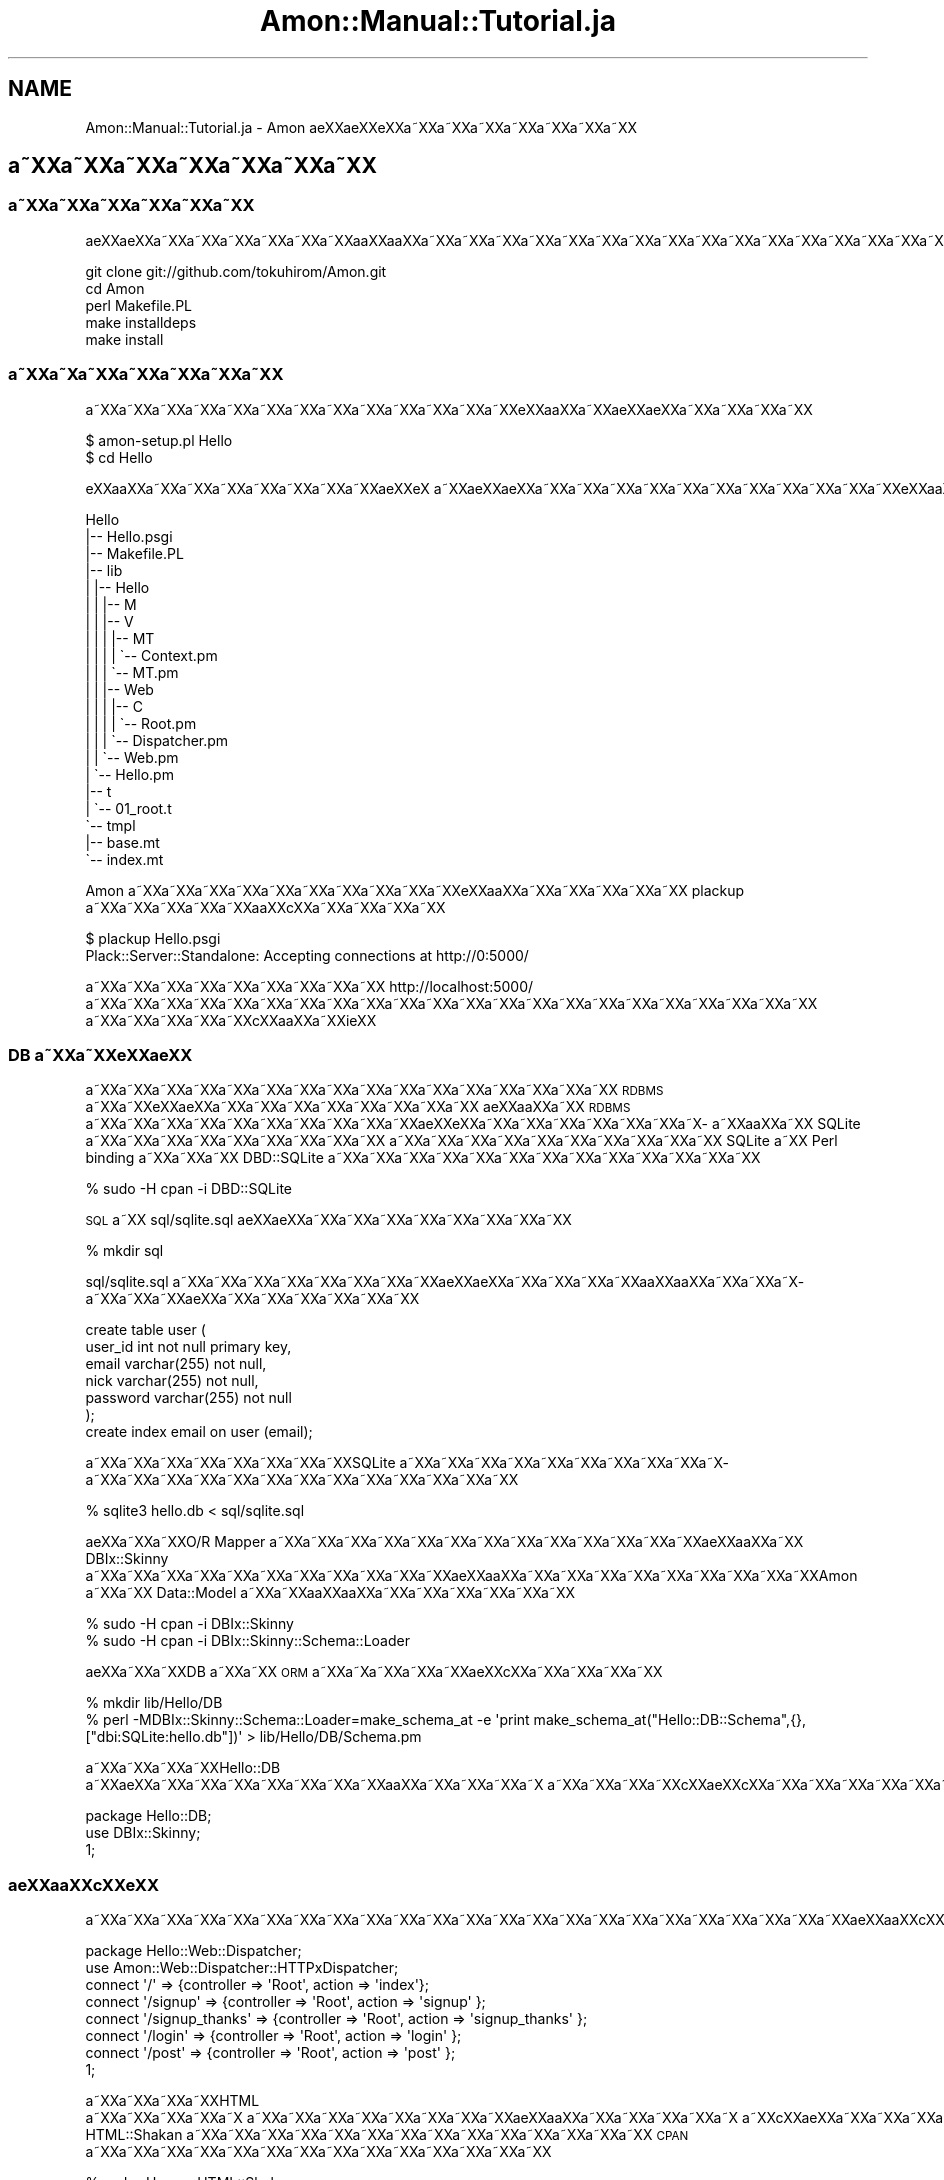 .\" Automatically generated by Pod::Man 2.23 (Pod::Simple 3.14)
.\"
.\" Standard preamble:
.\" ========================================================================
.de Sp \" Vertical space (when we can't use .PP)
.if t .sp .5v
.if n .sp
..
.de Vb \" Begin verbatim text
.ft CW
.nf
.ne \\$1
..
.de Ve \" End verbatim text
.ft R
.fi
..
.\" Set up some character translations and predefined strings.  \*(-- will
.\" give an unbreakable dash, \*(PI will give pi, \*(L" will give a left
.\" double quote, and \*(R" will give a right double quote.  \*(C+ will
.\" give a nicer C++.  Capital omega is used to do unbreakable dashes and
.\" therefore won't be available.  \*(C` and \*(C' expand to `' in nroff,
.\" nothing in troff, for use with C<>.
.tr \(*W-
.ds C+ C\v'-.1v'\h'-1p'\s-2+\h'-1p'+\s0\v'.1v'\h'-1p'
.ie n \{\
.    ds -- \(*W-
.    ds PI pi
.    if (\n(.H=4u)&(1m=24u) .ds -- \(*W\h'-12u'\(*W\h'-12u'-\" diablo 10 pitch
.    if (\n(.H=4u)&(1m=20u) .ds -- \(*W\h'-12u'\(*W\h'-8u'-\"  diablo 12 pitch
.    ds L" ""
.    ds R" ""
.    ds C` ""
.    ds C' ""
'br\}
.el\{\
.    ds -- \|\(em\|
.    ds PI \(*p
.    ds L" ``
.    ds R" ''
'br\}
.\"
.\" Escape single quotes in literal strings from groff's Unicode transform.
.ie \n(.g .ds Aq \(aq
.el       .ds Aq '
.\"
.\" If the F register is turned on, we'll generate index entries on stderr for
.\" titles (.TH), headers (.SH), subsections (.SS), items (.Ip), and index
.\" entries marked with X<> in POD.  Of course, you'll have to process the
.\" output yourself in some meaningful fashion.
.ie \nF \{\
.    de IX
.    tm Index:\\$1\t\\n%\t"\\$2"
..
.    nr % 0
.    rr F
.\}
.el \{\
.    de IX
..
.\}
.\"
.\" Accent mark definitions (@(#)ms.acc 1.5 88/02/08 SMI; from UCB 4.2).
.\" Fear.  Run.  Save yourself.  No user-serviceable parts.
.    \" fudge factors for nroff and troff
.if n \{\
.    ds #H 0
.    ds #V .8m
.    ds #F .3m
.    ds #[ \f1
.    ds #] \fP
.\}
.if t \{\
.    ds #H ((1u-(\\\\n(.fu%2u))*.13m)
.    ds #V .6m
.    ds #F 0
.    ds #[ \&
.    ds #] \&
.\}
.    \" simple accents for nroff and troff
.if n \{\
.    ds ' \&
.    ds ` \&
.    ds ^ \&
.    ds , \&
.    ds ~ ~
.    ds /
.\}
.if t \{\
.    ds ' \\k:\h'-(\\n(.wu*8/10-\*(#H)'\'\h"|\\n:u"
.    ds ` \\k:\h'-(\\n(.wu*8/10-\*(#H)'\`\h'|\\n:u'
.    ds ^ \\k:\h'-(\\n(.wu*10/11-\*(#H)'^\h'|\\n:u'
.    ds , \\k:\h'-(\\n(.wu*8/10)',\h'|\\n:u'
.    ds ~ \\k:\h'-(\\n(.wu-\*(#H-.1m)'~\h'|\\n:u'
.    ds / \\k:\h'-(\\n(.wu*8/10-\*(#H)'\z\(sl\h'|\\n:u'
.\}
.    \" troff and (daisy-wheel) nroff accents
.ds : \\k:\h'-(\\n(.wu*8/10-\*(#H+.1m+\*(#F)'\v'-\*(#V'\z.\h'.2m+\*(#F'.\h'|\\n:u'\v'\*(#V'
.ds 8 \h'\*(#H'\(*b\h'-\*(#H'
.ds o \\k:\h'-(\\n(.wu+\w'\(de'u-\*(#H)/2u'\v'-.3n'\*(#[\z\(de\v'.3n'\h'|\\n:u'\*(#]
.ds d- \h'\*(#H'\(pd\h'-\w'~'u'\v'-.25m'\f2\(hy\fP\v'.25m'\h'-\*(#H'
.ds D- D\\k:\h'-\w'D'u'\v'-.11m'\z\(hy\v'.11m'\h'|\\n:u'
.ds th \*(#[\v'.3m'\s+1I\s-1\v'-.3m'\h'-(\w'I'u*2/3)'\s-1o\s+1\*(#]
.ds Th \*(#[\s+2I\s-2\h'-\w'I'u*3/5'\v'-.3m'o\v'.3m'\*(#]
.ds ae a\h'-(\w'a'u*4/10)'e
.ds Ae A\h'-(\w'A'u*4/10)'E
.    \" corrections for vroff
.if v .ds ~ \\k:\h'-(\\n(.wu*9/10-\*(#H)'\s-2\u~\d\s+2\h'|\\n:u'
.if v .ds ^ \\k:\h'-(\\n(.wu*10/11-\*(#H)'\v'-.4m'^\v'.4m'\h'|\\n:u'
.    \" for low resolution devices (crt and lpr)
.if \n(.H>23 .if \n(.V>19 \
\{\
.    ds : e
.    ds 8 ss
.    ds o a
.    ds d- d\h'-1'\(ga
.    ds D- D\h'-1'\(hy
.    ds th \o'bp'
.    ds Th \o'LP'
.    ds ae ae
.    ds Ae AE
.\}
.rm #[ #] #H #V #F C
.\" ========================================================================
.\"
.IX Title "Amon::Manual::Tutorial.ja 3"
.TH Amon::Manual::Tutorial.ja 3 "2010-09-27" "perl v5.12.1" "User Contributed Perl Documentation"
.\" For nroff, turn off justification.  Always turn off hyphenation; it makes
.\" way too many mistakes in technical documents.
.if n .ad l
.nh
.SH "NAME"
Amon::Manual::Tutorial.ja \- Amon \*(aeXX\*(aeXXe\*`XXa\*~XXa\*~XXa\*~XXa\*~XXa\*~XXa\*~XXa\*~XX
.SH "a\*~XXa\*~XXa\*~XXa\*~XXa\*~XXa\*~XXa\*~XX"
.IX Header "a~XXa~XXa~XXa~XXa~XXa~XXa~XX"
.SS "a\*~XXa\*~XXa\*~XXa\*~XXa\*~XXa\*~XX"
.IX Subsection "a~XXa~XXa~XXa~XXa~XXa~XX"
a\*:XXa\*:XXa\*~XXa\*~XXa\*~XXa\*~XXa\*~XXa\*~XXa\*oXXa\*oXXa\*~XXa\*~XXa\*~XXa\*~XXa\*~XXa\*~XXa\*~XXa\*~XXa\*~XXa\*~XXa\*~XXa\*~XXa\*~XXa\*~XXa\*~XXa\*~XXa\*~XXa\*~XX
.PP
.Vb 5
\&  git clone git://github.com/tokuhirom/Amon.git
\&  cd Amon
\&  perl Makefile.PL
\&  make installdeps
\&  make install
.Ve
.SS "a\*~XXa\*~X\%a\*~XXa\*~XXa\*~XXa\*~XXa\*~XX"
.IX Subsection "a~XXa~Xa~XXa~XXa~XXa~XXa~XX"
a\*~XXa\*~XXa\*~XXa\*~XXa\*~XXa\*~XXa\*~XXa\*~XXa\*~XXa\*~XXa\*~XXa\*~XXa\*~XXe\*'XXa\*oXXa\*~XXa\*:XX\*(aeXXa\*~XXa\*~XXa\*~XXa\*~XX
.PP
.Vb 2
\&  $ amon\-setup.pl Hello
\&  $ cd Hello
.Ve
.PP
e\*'XXa\*oXXa\*~XXa\*~XXa\*~XXa\*~XXa\*~XXa\*~XXa\*~XX\*(aeXXe\*'X\ a\*~XXa\*:XXa\*:XXa\*~XXa\*~XXa\*~XXa\*~XXa\*~XXa\*~XXa\*~XXa\*~XXa\*~XXa\*~XXa\*~XXe\*'XXa\*oXXa\*~XXa\*~XXa\*~XXa\*~XXa\*~XXa\*~XXa\*~XXa\*~XXa\*~XXa\*~XXa\*~XXa\*~XX\*(aeXXe\*'X\ a\*~XXa\*~XXa\*~XX
.PP
.Vb 10
\&    Hello
\&    |\-\- Hello.psgi
\&    |\-\- Makefile.PL
\&    |\-\- lib
\&    |   |\-\- Hello
\&    |   |   |\-\- M
\&    |   |   |\-\- V
\&    |   |   |   |\-\- MT
\&    |   |   |   |   \`\-\- Context.pm
\&    |   |   |   \`\-\- MT.pm
\&    |   |   |\-\- Web
\&    |   |   |   |\-\- C
\&    |   |   |   |   \`\-\- Root.pm
\&    |   |   |   \`\-\- Dispatcher.pm
\&    |   |   \`\-\- Web.pm
\&    |   \`\-\- Hello.pm
\&    |\-\- t
\&    |   \`\-\- 01_root.t
\&    \`\-\- tmpl
\&        |\-\- base.mt
\&        \`\-\- index.mt
.Ve
.PP
Amon a\*~XXa\*~XXa\*~XXa\*~XXa\*~XXa\*~XXa\*~XXa\*~XXa\*~XXa\*~XXe\*`XXa\*oXXa\*~XXa\*~XXa\*~XXa\*~XXa\*~XX plackup a\*~XXa\*~XXa\*~XXa\*~XXa\*~XXa\*oXXc\*,XXa\*~XXa\*~XXa\*~XXa\*~XX
.PP
.Vb 2
\&  $ plackup Hello.psgi
\&  Plack::Server::Standalone: Accepting connections at http://0:5000/
.Ve
.PP
a\*~XXa\*~XXa\*~XXa\*~XXa\*~XXa\*~XXa\*~XXa\*~XXa\*~XX http://localhost:5000/ a\*~XXa\*~XXa\*~XXa\*~XXa\*~XXa\*~XXa\*~XXa\*~XXa\*~XXa\*~XXa\*~XXa\*~XXa\*~XXa\*~XXa\*~XXa\*~XXa\*~XXa\*~XXa\*~XXa\*~XXa\*~XXa\*~XX
a\*~XXa\*~XXa\*~XXa\*~XXa\*~XXc\*,XXa\*oXXa\*~XXi\*:XX
.SS "\s-1DB\s0 a\*~XXa\*~XXe\*'XX\*(aeXX"
.IX Subsection "DB a~XXa~XXe'XXXX"
a\*~XXa\*~XXa\*~XXa\*~XXa\*~XXa\*~XXa\*~XXa\*~XXa\*~XXa\*~XXa\*~XXa\*~XXa\*~XXa\*~XXa\*~XXa\*~XX \s-1RDBMS\s0 a\*~XXa\*~XXe\*'XX\*(aeXXa\*~XXa\*~XXa\*~XXa\*~XXa\*~XXa\*~XXa\*~XXa\*~XX
a\*:XXa\*oXXa\*~XX \s-1RDBMS\s0 a\*~XXa\*~XXa\*~XXa\*~XXa\*~XXa\*~XXa\*~XXa\*~XXa\*~XXa\*~XXa\*:XXe\*`XXa\*~XXa\*~XXa\*~XXa\*~XXa\*~XXa\*~XXa\*~X\%a\*~XXa\*oXXa\*~XX SQLite a\*~XXa\*~XXa\*~XXa\*~XXa\*~XXa\*~XXa\*~XXa\*~XXa\*~XX
a\*~XXa\*~XXa\*~XXa\*~XXa\*~XXa\*~XXa\*~XXa\*~XXa\*~XXa\*~XX SQLite a\*~XX Perl binding a\*~XXa\*~XXa\*~XX DBD::SQLite a\*~XXa\*~XXa\*~XXa\*~XXa\*~XXa\*~XXa\*~XXa\*~XXa\*~XXa\*~XXa\*~XXa\*~XXa\*~XX
.PP
.Vb 1
\&    % sudo \-H cpan \-i DBD::SQLite
.Ve
.PP
\&\s-1SQL\s0 a\*~XX sql/sqlite.sql a\*:XXa\*:XXa\*~XXa\*~XXa\*~XXa\*~XXa\*~XXa\*~XXa\*~XXa\*~XX
.PP
.Vb 1
\&    % mkdir sql
.Ve
.PP
sql/sqlite.sql a\*~XXa\*~XXa\*~XXa\*~XXa\*~XXa\*~XXa\*~XXa\*~XXa\*:XXa\*:XXa\*~XXa\*~XXa\*~XXa\*~XXa\*oXXa\*oXXa\*~XXa\*~XXa\*~X\%a\*~XXa\*~XXa\*~XX\*(aeXXa\*~XXa\*~XXa\*~XXa\*~XXa\*~XXa\*~XX
.PP
.Vb 7
\&    create table user (
\&        user_id int not null primary key,
\&        email varchar(255) not null,
\&        nick varchar(255) not null,
\&        password varchar(255) not null
\&    );
\&    create index email on user (email);
.Ve
.PP
a\*~XXa\*~XXa\*~XXa\*~XXa\*~XXa\*~XXa\*~XXa\*~XXSQLite a\*~XXa\*~XXa\*~XXa\*~XXa\*~XXa\*~XXa\*~XXa\*~XXa\*~XXa\*~X\%a\*~XXa\*~XXa\*~XXa\*~XXa\*~XXa\*~XXa\*~XXa\*~XXa\*~XXa\*~XXa\*~XXa\*~XXa\*~XX
.PP
.Vb 1
\&    % sqlite3 hello.db < sql/sqlite.sql
.Ve
.PP
\&\*(aeXXa\*~XXa\*~XXO/R Mapper a\*~XXa\*~XXa\*~XXa\*~XXa\*~XXa\*~XXa\*~XXa\*~XXa\*~XXa\*~XXa\*~XXa\*~XXa\*~XXa\*:XXa\*oXXa\*~XX DBIx::Skinny a\*~XXa\*~XXa\*~XXa\*~XXa\*~XXa\*~XXa\*~XXa\*~XXa\*~XXa\*~XXa\*~XXa\*:XXa\*oXXa\*~XXa\*~XXa\*~XXa\*~XXa\*~XXa\*~XXa\*~XXa\*~XXa\*~XXAmon a\*~XXa\*~XX Data::Model a\*~XXa\*~XXa\*oXXa\*oXXa\*~XXa\*~XXa\*~XXa\*~XXa\*~XXa\*~XX
.PP
.Vb 2
\&    % sudo \-H cpan \-i DBIx::Skinny
\&    % sudo \-H cpan \-i DBIx::Skinny::Schema::Loader
.Ve
.PP
\&\*(aeXXa\*~XXa\*~XXDB a\*~XXa\*~XX \s-1ORM\s0 a\*~XXa\*~X\%a\*~XXa\*~XXa\*~XX\*(aeXXc\*,XXa\*~XXa\*~XXa\*~XXa\*~XX
.PP
.Vb 2
\&    % mkdir lib/Hello/DB
\&    % perl \-MDBIx::Skinny::Schema::Loader=make_schema_at \-e \*(Aqprint make_schema_at("Hello::DB::Schema",{},["dbi:SQLite:hello.db"])\*(Aq > lib/Hello/DB/Schema.pm
.Ve
.PP
a\*~XXa\*~XXa\*~XXa\*~XXHello::DB a\*~XX\*(aeXXa\*~XXa\*~XXa\*~XXa\*~XXa\*~XXa\*~XXa\*~XXa\*oXXa\*~XXa\*~XXa\*~XXa\*~X\ a\*~XXa\*~XXa\*~XXa\*~XXc\*,XXa\*:XXc\*,XXa\*~XXa\*~XXa\*~XXa\*~XXa\*~XXa\*~XXa\*~XXa\*~XXa\*~XXa\*~XX
.PP
.Vb 3
\&    package Hello::DB;
\&    use DBIx::Skinny;
\&    1;
.Ve
.SS "a\*:XXa\*oXXc\*,XXe\*'\s-1XX\s0"
.IX Subsection "a:XXaoXXc,XXe'XX"
a\*~XXa\*~XXa\*~XXa\*~XXa\*~XXa\*~XXa\*~XXa\*~XXa\*~XXa\*~XXa\*~XXa\*~XXa\*~XXa\*~XXa\*~XXa\*~XXa\*~XXa\*~XXa\*~XXa\*~XXa\*~XXa\*~XXa\*~XXa\*:XXa\*oXXc\*,XXe\*'XXa\*~XXa\*~XXa\*~XXa\*~X\ a\*~XXa\*~XXa\*~XXa\*~XXa\*~XXa\*~XXa\*~XXa\*~XXa\*~XXa\*~XXa\*~XXa\*~XXa\*~XXa\*:XXa\*:XXa\*~XXa\*~XXa\*~XXa\*~XXa\*~XXa\*~XXa\*~XXa\*~XXa\*~XXa\*~XXa\*~XXa\*~XXa\*~XX\*(aeXXa\*oXXa\*~XXa\*~XXa\*~XXa\*~XXa\*~XXa\*~XX
.PP
.Vb 2
\&    package Hello::Web::Dispatcher;
\&    use Amon::Web::Dispatcher::HTTPxDispatcher;
\&
\&    connect \*(Aq/\*(Aq => {controller => \*(AqRoot\*(Aq, action => \*(Aqindex\*(Aq};
\&    connect \*(Aq/signup\*(Aq => {controller => \*(AqRoot\*(Aq, action => \*(Aqsignup\*(Aq };
\&    connect \*(Aq/signup_thanks\*(Aq => {controller => \*(AqRoot\*(Aq, action => \*(Aqsignup_thanks\*(Aq };
\&    connect \*(Aq/login\*(Aq => {controller => \*(AqRoot\*(Aq, action => \*(Aqlogin\*(Aq };
\&    connect \*(Aq/post\*(Aq => {controller => \*(AqRoot\*(Aq, action => \*(Aqpost\*(Aq };
\&
\&    1;
.Ve
.PP
a\*~XXa\*~XXa\*~XXa\*~XXHTML a\*~XXa\*~XXa\*~XXa\*~XXa\*~X\ a\*~XXa\*~XXa\*~XXa\*~XXa\*~XXa\*~XXa\*~XXa\*~XXa\*:XXa\*oXXa\*~XXa\*~XXa\*~XXa\*~XXa\*~X\ a\*~XXc\*,XX\*(aeXXa\*~XXa\*~XXa\*~XXa\*~XXa\*~XXa\*~XXa\*~XXa\*~XX HTML::Shakan a\*~XXa\*~XXa\*~XXa\*~XXa\*~XXa\*~XXa\*~XXa\*~XXa\*~XXa\*~XXa\*~XXa\*~XXa\*~XXa\*~XX \s-1CPAN\s0 a\*~XXa\*~XXa\*~XXa\*~XXa\*~XXa\*~XXa\*~XXa\*~XXa\*~XXa\*~XXa\*~XXa\*~XXa\*~XXa\*~XX
.PP
.Vb 1
\&    % sudo \-H cpan HTML::Shakan
.Ve
.PP
\&\*(aeXXa\*~XXa\*~XXa\*~XXa\*~XXa\*~XXa\*~X\ a\*~XX lib/Hello/Form.pm a\*~XXa\*oXXc\*,XXa\*~XXa\*~XXa\*~XXa\*~XXa\*~XXa\*~XX
.PP
.Vb 2
\&    package Hello::Form;
\&    use HTML::Shakan::Declare;
\&
\&    form \*(Aquser_add\*(Aq => (
\&        EmailField(
\&            name     => \*(Aqemail\*(Aq,
\&            required => 1,
\&        ),
\&        TextField(
\&            name     => \*(Aqnick\*(Aq,
\&            required => 1,
\&        ),
\&        PasswordField(
\&            name     => \*(Aqpassword\*(Aq,
\&            required => 1,
\&        ),
\&    );
\&
\&    form \*(Aqlogin\*(Aq => (
\&        EmailField(
\&            name     => \*(Aqemail\*(Aq,
\&            required => 1,
\&        ),
\&        PasswordField(
\&            name     => \*(Aqpassword\*(Aq,
\&            required => 1,
\&        ),
\&    );
\&
\&    1;
.Ve
.PP
a\*~XXa\*~XXa\*~XXa\*~X\ a\*~XXa\*~XXa\*~XXa\*~XXa\*~XXa\*~XXa\*oXXc\*,XXa\*~XXa\*~XXa\*~XXa\*~XX
.PP
.Vb 3
\&    package Hello::Form::Renderer;
\&    use Any::Moose;
\&    use HTML::Shakan::Utils;
\&
\&    has \*(Aqid_tmpl\*(Aq => (
\&        is => \*(Aqro\*(Aq,
\&        isa => \*(AqStr\*(Aq,
\&        default => \*(Aqid_%s\*(Aq,
\&    );
\&
\&    sub render {
\&        my ($self, $form) = @_;
\&
\&        my @res;
\&        for my $field ($form\->fields) {
\&            unless ($field\->id) {
\&                $field\->id(sprintf($self\->id_tmpl(), $field\->{name}));
\&            }
\&            push @res, \*(Aq<p>\*(Aq;
\&            if ($field\->label) {
\&                push @res, sprintf( q{<label for="%s">%s</label>},
\&                    $field\->{id}, encode_entities( $field\->{label} ) );
\&            }
\&            push @res, \*(Aq<span class="inputbox">\*(Aq.$form\->widgets\->render( $form, $field )."</span></p>\en";
\&        }
\&        join \*(Aq\*(Aq, @res;
\&    }
\&
\&    no Any::Moose;
\&    _\|_PACKAGE_\|_\->meta\->make_immutable;
.Ve
.PP
\&\*(aeXXa\*~XXa\*~XXa\*~XXa\*~XXa\*~XXa\*~XXa\*~X\ a\*~XX Hello::Web a\*~XXa\*~XXa\*~XXa\*~XXa\*~XXa\*~XXa\*~XXa\*~XXa\*~XXlib/Hello/Web.pm a\*~XXa\*:XXa\*:XXa\*~XXa\*~XXa\*~XXa\*~XX form a\*~XXa\*~XXa\*~XXa\*~XXa\*~XXa\*oXXc\*,XXa\*~XXa\*~XXa\*~XXa\*~XXa\*~XXa\*~XXa\*~XXa\*~XXa\*~XXa\*~XXa\*~XXa\*~XXa\*~XXa\*~XXa\*~XXa\*~XXc\->form($form_name); a\*~XXa\*~XXa\*~XXa\*oXXa\*oXXa\*~XXa\*~XXa\*~XXa\*~XXa\*~XXa\*~XXa\*~XXa\*~XXa\*~X\ a\*~XXa\*~XXa\*~XXa\*~XXa\*~XXa\*~XXa\*~XXa\*~XXa\*~XXa\*~X\ a\*~XXa\*~XXa\*~XXa\*~XX
.PP
.Vb 12
\&    package Hello::Web;
\&    sub form {
\&        my ( $c, $form_name ) = @_;
\&        my $form = Hello::Form\->get(
\&            $form_name => (
\&                request => $c\->request,
\&                model   => HTML::Shakan::Model::DBIxSkinny\->new()
\&            )
\&        );
\&        $form\->load_function_message(\*(Aqen\*(Aq);
\&        return $form;
\&    }
.Ve
.PP
a\*~XXa\*~XXa\*~XXa\*~XXa\*~XXa\*~XXa\*~XXa\*~XXa\*~XXa\*~XXa\*~XXa\*~XXa\*~XXa\*~XXa\*~XXa\*~XXa\*~X\%a\*~XXa\*~XXa\*~XXa\*oXXc\*,XXa\*~XXa\*~XXa\*~XXa\*~XXa\*~XXa\*~XXa\*~XXa\*~XXa\*~XXa\*~XXa\*~XXa\*~XXc\*,XXe\*'XXa\*~XXa\*~XXa\*~XXa\*~XXa\*~XXa\*~XXa\*~XXa\*~XXa\*~XXa\*~XXa\*~XXa\*~XXa\*~XX
a\*~XXa\*~XXa\*~XXc\*,XXa\*oXXa\*~X\%a\*~XX
.PP
.Vb 9
\&    package Hello::Web::C::Root;
\&    sub signup {
\&        my $form = c\->form(\*(Aquser_add\*(Aq);
\&        if ($form\->submitted_and_valid) {
\&            $form\->model\->create(db() => \*(Aquser\*(Aq);
\&            return redirect(\*(Aq/signup_thanks\*(Aq);
\&        }
\&        return render("signup.mt", $form);
\&    }
\&
\&    sub signup_thanks { render(\*(Aqsignup_thanks.mt\*(Aq) }
.Ve
.PP
c\*,XXa\*oXXa\*~XXa\*~XXa\*~X\%a\*~XXa\*~XXa\*~XXa\*~XXa\*~XXa\*~XXa\*~XXa\*~XXa\*~XXa\*~XXa\*~XXa\*oXXc\*,XXa\*~XXa\*~XXa\*~XXa\*~XXa\*~XXa\*~XXtmpl/signup.mt a\*~XXa\*~XXa\*~XXa\*~XXa\*~XXa\*~XX\*(aeXX\*(aeXXe\*'XXa\*oXXa\*~XXa\*:XXa\*:XXa\*~XXa\*~XXa\*~XXa\*~XXa\*~XXa\*~XXa\*~XXa\*~X\ a\*~XXa\*~XXa\*~XX
.PP
.Vb 12
\&    <? if ($form\->submitted && $form\->has_error) { ?>
\&    <ul class="error">
\&    ?  for my $err ($form\->get_error_messages()) {
\&    <li><?= $err ?></li>
\&    ? }
\&    </ul>
\&    <? } ?>
\&    <h2 class="ttlLv2">Signup</h2>
\&    <form method="post" action="/signup">
\&    <?= encoded_string $form\->render() ?>
\&    <input type="submit" value="register" />
\&    </form>
.Ve
.PP
tmpl/signup_thanks.mt a\*~XXa\*:XXa\*:XXa\*~XXa\*~XXa\*~XXa\*~XXa\*~XX\*(aeXXe\*`XXa\*~XX\*(aeXXa\*~XXe\*`XXa\*~XXa\*~XXa\*~XXa\*~XXa\*~XXa\*~XXa\*~XXa\*~XXa\*~XXthx a\*~XX\*(aeXXa\*~XXa\*~XXa\*~XXa\*~XXa\*~XXa\*~XXa\*~XXa\*~XXa\*~XXa\*~XXa\*~XXa\*:XXa\*~XXa\*~XXa\*~XXa\*~XXa\*~XXa\*~XXa\*~XXa\*~XX\*(aeXX\*(aeXXa\*~XXa\*~XXWeb 2.0 a\*:XX\*(aeXXa\*~XXa\*~XXa\*~XXa\*~XXa\*~XXa\*~XXa\*~XXa\*~XXa\*~XXa\*~XXa\*~XXa\*~XXa\*~XX \s-1URL\s0 a\*~XXa\*~XXa\*~XXa\*~XXa\*~XXa\*~XXa\*~XXa\*~XXa\*~XXa\*:XXc\*,XXe\*'XXc\*,XX\*(aeXXa\*~XXa\*~XXa\*~XXa\*~XXa\*~XXa\*~XXa\*~XXa\*~XXa\*~XXa\*~XXa\*~XXa\*~XXa\*~XXa\*~XXa\*~XX
.PP
.Vb 1
\&    thanks!
.Ve
.SS "a\*~X\%a\*~XXa\*~XXa\*~XXa\*~XXa\*~XXa\*~XXa\*~XXa\*~XX"
.IX Subsection "a~Xa~XXa~XXa~XXa~XXa~XXa~XXa~XXa~XX"
a\*:XXa\*oXXc\*,XXe\*'XXa\*~XXa\*~XXa\*~XXa\*~XXa\*~XXa\*~X\%a\*~XXa\*~XXa\*~XXa\*~XXa\*~XXa\*~XXa\*~XXa\*~XXa\*~XXa\*~XXa\*~XXa\*~XXa\*~XXa\*~XXa\*~XXa\*~XX\*(aeXXa\*oXXa\*~XXa\*~XXa\*~XXa\*~XXa\*~XXa\*~XXa\*~XXa\*~XXa\*~XXa\*~XXa\*~XXa\*~XXa\*~XXa\*~XXa\*~XXa\*~XXa\*~XXa\*~X\%a\*~XXa\*~XXa\*~XX\*(aeXXe\*`XXa\*~XXa\*~XXa\*~XXa\*~XXa\*~XXa\*~XXa\*~XXa\*~XX
.PP
a\*~X\%a\*~XXa\*~XXa\*~XXa\*~XXa\*~XXa\*~XXa\*~XXa\*~XXa\*~XXa\*~XXa\*~XXa\*~XXa\*~XXa\*~XXa\*oXXe\*`XXa\*~XXa\*~XXa\*~XXa\*~XXa\*~XXa\*~XXa\*~XXa\*~XXa\*~XXa\*~XXa\*~XXa\*~XXa\*~XXa\*~XXa\*~XXa\*~XXa\*~XXa\*~XXa\*~XXa\*~XXa\*~XXa\*~XXa\*~XXa\*~XXa\*:XXa\*oXXa\*~XXa\*~XXc\*,XX\*(aeXXa\*~XXa\*~XXa\*~XXa\*~XXa\*~XXa\*~XX Cookie a\*~XXa\*~XXa\*~XXa\*~XXa\*~XXa\*~XXa\*~XXa\*~XXa\*~XXa\*oXXa\*~XXa\*~XXa\*~XXa\*~XXa\*~XXa\*~XXa\*~XXa\*~XXa\*~XXa\*~XXa\*~XXa\*~XXa\*~XXa\*~XXa\*~XXa\*~XXa\*~XXa\*~XXa\*~XXa\*~XXa\*~XX
.PP
.Vb 3
\&    _\|_PACKAGE_\|_\->load_plugins(
\&        \*(AqHTTPSession\*(Aq   => { state => \*(AqCookie\*(Aq, store => \*(AqFile\*(Aq },
\&    );
.Ve
.PP
a\*~XXa\*~XXa\*~XXa\*~XXa\*~XXa\*~X\%a\*~XXa\*~XXa\*~XXa\*~XXa\*~XXa\*~XXa\*~X\ a\*~XXe\*`X\%c\*,XXa\*~XXa\*~XXa\*~XXa\*~XXa\*~XXa\*~XXa\*~XXa\*~XXa\*~XXa\*~X\ a\*~XXa\*oXXa\*oXXa\*oXX\*(aeXXa\*~XXlib/Hello/Form.pm a\*~XX\*(aeXXa\*~XXa\*~XXa\*~XXa\*~XXa\*~XXa\*~XX
.PP
.Vb 11
\&    package Hello::Form;
\&    form \*(Aqlogin\*(Aq => (
\&        EmailField(
\&            name     => \*(Aqemail\*(Aq,
\&            required => 1,
\&        ),
\&        PasswordField(
\&            name     => \*(Aqpassword\*(Aq,
\&            required => 1,
\&        ),
\&    );
.Ve
.PP
a\*~XXa\*~XXa\*~XXa\*~XXa\*~XXa\*~XXa\*~XXa\*~XXa\*~X\%a\*~XXa\*~XXa\*~XX\*(aeXXa\*oXXa\*~XXa\*~XXa\*~XXa\*~XXa\*~XXa\*~XXa\*~XXa\*~XXa\*~XXa\*~XXa\*~XXa\*~XXa\*~XXa\*~XXa\*~X\%a\*~XXa\*~XXa\*~XXa\*~XXa\*~XXa\*~XXa\*~X\ a\*~XXe\*`X\%c\*,XXa\*~XXa\*~XXa\*~XXa\*~XXa\*~XXa\*~XX
.PP
.Vb 5
\&    package Hello::Web::C::Root;
\&    sub index {
\&        my $login_form = c\->form(\*(Aqlogin\*(Aq);
\&        render("index.mt", $login_form);
\&    }
.Ve
.PP
\&\*(aeXXa\*~XXa\*~XXa\*~X\%a\*~XXa\*~XXa\*~XXc\*,XXa\*~XXa\*~XXa\*~XXa\*~XXa\*~XXa\*~XXa\*~XXa\*oXXc\*,XXa\*~XXa\*~XXa\*~XXa\*~XXa\*~XXa\*~XX
.PP
.Vb 10
\&    package Hello::Web::C::Root;
\&    sub login {
\&        my $form = c\->form(\*(Aqlogin\*(Aq);
\&        if ($form\->submitted_and_valid) {
\&            my $user = db\->single(
\&                user => {
\&                    email    => $form\->param(\*(Aqemail\*(Aq),
\&                    password => $form\->param(\*(Aqpassword\*(Aq),
\&                }
\&            );
\&            if ($user) {
\&                c\->session\->set(\*(Aqlogin_user_id\*(Aq => $user\->user_id);
\&                return redirect(\*(Aq/\*(Aq);
\&            }
\&        }
\&        redirect(\*(Aq/?login_failed\*(Aq);
\&    }
.Ve
.PP
a\*~X\%a\*~XXa\*~XXa\*~XXa\*~XXa\*~XXa\*~XXa\*~XXa\*~XXa\*~XXa\*~XXa\*~XXa\*~XXa\*~XXa\*~XXa\*~XXa\*~X\%a\*~XXa\*~XXa\*~XXa\*~XXa\*~XXa\*~XXa\*~XXa\*~XXa\*~XX
.PP
.Vb 4
\&    sub logout {
\&        c\->session\->expire();
\&        redirect(\*(Aq/\*(Aq);
\&    }
.Ve
